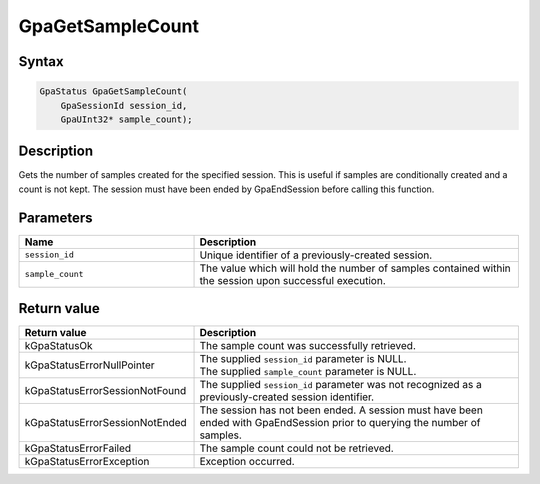 .. Copyright (c) 2018-2021 Advanced Micro Devices, Inc. All rights reserved.

GpaGetSampleCount
@@@@@@@@@@@@@@@@@

Syntax
%%%%%%

.. code-block:: c++

    GpaStatus GpaGetSampleCount(
        GpaSessionId session_id,
        GpaUInt32* sample_count);

Description
%%%%%%%%%%%

Gets the number of samples created for the specified session. This is useful if
samples are conditionally created and a count is not kept. The session must have
been ended by GpaEndSession before calling this function.

Parameters
%%%%%%%%%%

.. csv-table::
    :header: "Name", "Description"
    :widths: 35, 65

    "``session_id``", "Unique identifier of a previously-created session."
    "``sample_count``", "The value which will hold the number of samples contained within the session upon successful execution."

Return value
%%%%%%%%%%%%

.. csv-table::
    :header: "Return value", "Description"
    :widths: 35, 65

    "kGpaStatusOk", "The sample count was successfully retrieved."
    "kGpaStatusErrorNullPointer", "| The supplied ``session_id`` parameter is NULL.
    | The supplied ``sample_count`` parameter is NULL."
    "kGpaStatusErrorSessionNotFound", "The supplied ``session_id`` parameter was not recognized as a previously-created session identifier."
    "kGpaStatusErrorSessionNotEnded", "The session has not been ended. A session must have been ended with GpaEndSession prior to querying the number of samples."
    "kGpaStatusErrorFailed", "| The sample count could not be retrieved."
    "kGpaStatusErrorException", "Exception occurred."
